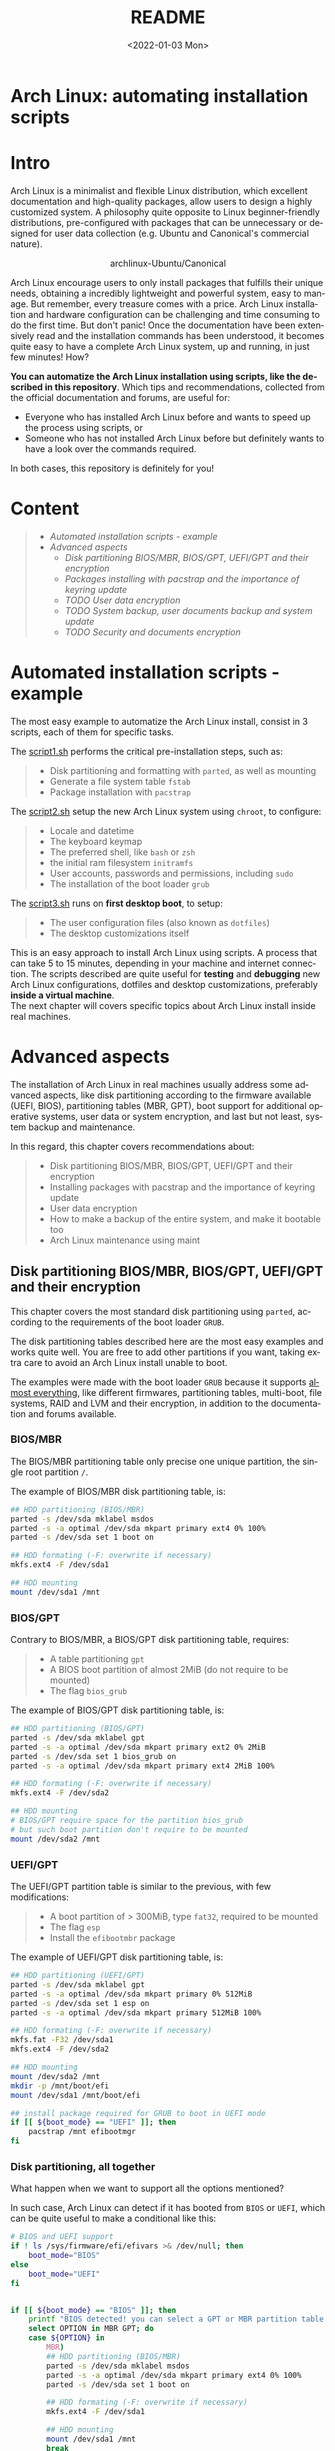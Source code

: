 #+startup: showeverything nohideblocks
#+options: creator:nil author:nil toc:t date:t email:nil num:nil title:nil \n:t
#+title: README
#+date: <2022-01-03 Mon>
#+author: Ricardo A. O. Medina
#+email: raom2004@gmail.com
#+language: en
#+creator: Emacs 27.2 (Org mode 9.3.7)

* Arch Linux: automating installation scripts

* Intro

Arch Linux is a minimalist and flexible Linux distribution, which excellent documentation and high-quality packages, allow users to design a highly customized system. A philosophy quite opposite to Linux beginner-friendly distributions, pre-configured with packages that can be unnecessary or designed for user data collection (e.g. Ubuntu and Canonical's commercial nature).

#+HTML:<div align=center>
#+CAPTION: archlinux-Ubuntu/Canonical
#+NAME: Fig. 1
[[./.images/arch-linux-vs-ubuntu.png]]
#+HTML:</div>

Arch Linux encourage users to only install packages that fulfills their unique needs, obtaining a incredibly lightweight and powerful system, easy to manage. But remember, every treasure comes with a price. Arch Linux installation and hardware configuration can be challenging and time consuming to do the first time. But don't panic! Once the documentation have been extensively read and the installation commands has been understood, it becomes quite easy to have a complete Arch Linux system, up and running, in just few minutes! How? 

*You can automatize the Arch Linux installation using scripts, like the described in this repository*. Which tips and recommendations, collected from the official documentation and forums, are useful for: 
 - Everyone who has installed Arch Linux before and wants to speed up the process using scripts, or
 - Someone who has not installed Arch Linux before but definitely wants to have a look over the commands required.
In both cases, this repository is definitely for you!

* Content
#+begin_quote
 - [[Automated installation scripts - example]]
 - [[Advanced aspects]]
   - [[Disk partitioning BIOS/MBR, BIOS/GPT, UEFI/GPT and their encryption]]
   - [[Packages installing with pacstrap and the importance of keyring update]]
   - [[TODO User data encryption]]
   - [[TODO System backup, user documents backup and system update]]
   - [[TODO Security and documents encryption]]
#+end_quote

* Automated installation scripts - example

The most easy example to automatize the Arch Linux install, consist in 3 scripts, each of them for specific tasks.

**** The [[./script1.sh][script1.sh]] performs the critical pre-installation steps, such as:
  #+begin_quote
  - Disk partitioning and formatting with =parted=, as well as mounting
  - Generate a file system table =fstab= 
  - Package installation with =pacstrap=
  #+end_quote

**** The [[./script2.sh][script2.sh]] setup the new Arch Linux system using =chroot=, to configure:
  #+begin_quote
  - Locale and datetime
  - The keyboard keymap
  - The preferred shell, like =bash= or =zsh=
  - the initial ram filesystem =initramfs=
  - User accounts, passwords and permissions, including =sudo=
  - The installation of the boot loader =grub=
  #+end_quote

**** The [[./script2.sh][script3.sh]] runs on *first desktop boot*, to setup:
  #+begin_quote
  - The user configuration files (also known as =dotfiles=)
  - The desktop customizations itself
  #+end_quote

This is an easy approach to install Arch Linux using scripts. A process that can take 5 to 15 minutes, depending in your machine and internet connection. The scripts described are quite useful for *testing* and *debugging* new Arch Linux configurations, dotfiles and desktop customizations, preferably *inside a virtual machine*. 
The next chapter will covers specific topics about Arch Linux install inside real machines.

* Advanced aspects

The installation of Arch Linux in real machines usually address some advanced aspects, like disk partitioning according to the firmware available (UEFI, BIOS), partitioning tables (MBR, GPT), boot support for additional operative systems, user data or system encryption, and last but not least, system backup and maintenance. 

**** In this regard, this chapter covers recommendations about:
#+begin_quote
- Disk partitioning BIOS/MBR, BIOS/GPT, UEFI/GPT and their encryption
- Installing packages with pacstrap and the importance of keyring update
- User data encryption
- How to make a backup of the entire system, and make it bootable too
- Arch Linux maintenance using maint
#+end_quote

** Disk partitioning BIOS/MBR, BIOS/GPT, UEFI/GPT and their encryption

This chapter covers the most standard disk partitioning using =parted=, according to the requirements of the boot loader =GRUB=. 

The disk partitioning tables described here are the most easy examples and works quite well. You are free to add other partitions if you want, taking extra care to avoid an Arch Linux install unable to boot.

The examples were made with the boot loader =GRUB= because it supports [[https://wiki.archlinux.org/title/Arch_boot_process#Boot_loader][almost everything]], like different firmwares, partitioning tables, multi-boot, file systems, RAID and LVM and their encryption, in addition to the documentation and forums available.

*** BIOS/MBR

The BIOS/MBR partitioning table only precise one unique partition, the single root partition =/=.

The example of BIOS/MBR disk partitioning table, is:

#+begin_src bash :results verbatim
## HDD partitioning (BIOS/MBR)
parted -s /dev/sda mklabel msdos
parted -s -a optimal /dev/sda mkpart primary ext4 0% 100%
parted -s /dev/sda set 1 boot on

## HDD formating (-F: overwrite if necessary)
mkfs.ext4 -F /dev/sda1

## HDD mounting
mount /dev/sda1 /mnt 
#+end_src

*** BIOS/GPT

Contrary to BIOS/MBR, a BIOS/GPT disk partitioning table, requires:
#+begin_quote
- A table partitioning =gpt=
- A BIOS boot partition of almost 2MiB (do not require to be mounted)
- The flag =bios_grub=
#+end_quote

The example of BIOS/GPT disk partitioning table, is:

#+begin_src bash :results verbatim
## HDD partitioning (BIOS/GPT)
parted -s /dev/sda mklabel gpt
parted -s -a optimal /dev/sda mkpart primary ext2 0% 2MiB
parted -s /dev/sda set 1 bios_grub on
parted -s -a optimal /dev/sda mkpart primary ext4 2MiB 100%

## HDD formating (-F: overwrite if necessary)
mkfs.ext4 -F /dev/sda2

## HDD mounting
# BIOS/GPT require space for the partition bios_grub
# but such boot partition don't require to be mounted
mount /dev/sda2 /mnt
#+end_src

*** UEFI/GPT

The UEFI/GPT partition table is similar to the previous, with few modifications:
#+begin_quote
- A boot partition of > 300MiB, type =fat32=, required to be mounted
- The flag =esp=
- Install the =efibootmbr= package
#+end_quote

The example of UEFI/GPT disk partitioning table, is:

#+begin_src bash :results verbatim
## HDD partitioning (UEFI/GPT)
parted -s /dev/sda mklabel gpt
parted -s -a optimal /dev/sda mkpart primary 0% 512MiB
parted -s /dev/sda set 1 esp on
parted -s -a optimal /dev/sda mkpart primary 512MiB 100%

## HDD formating (-F: overwrite if necessary)
mkfs.fat -F32 /dev/sda1
mkfs.ext4 -F /dev/sda2

## HDD mounting
mount /dev/sda2 /mnt
mkdir -p /mnt/boot/efi
mount /dev/sda1 /mnt/boot/efi
#+end_src

#+begin_src bash :results verbatim
## install package required for GRUB to boot in UEFI mode
if [[ ${boot_mode} == "UEFI" ]]; then
    pacstrap /mnt efibootmgr	 
fi
#+end_src

*** Disk partitioning, all together

What happen when we want to support all the options mentioned? 

In such case, Arch Linux can detect if it has booted from =BIOS= or =UEFI=, which can be quite useful to make a conditional like this:

#+begin_src bash :results verbatim
# BIOS and UEFI support
if ! ls /sys/firmware/efi/efivars >& /dev/null; then
    boot_mode="BIOS"
else
    boot_mode="UEFI"
fi


if [[ ${boot_mode} == "BIOS" ]]; then
    printf "BIOS detected! you can select a GPT or MBR partition table:\n"
    select OPTION in MBR GPT; do
	case ${OPTION} in
	    MBR)
		## HDD partitioning (BIOS/MBR)
		parted -s /dev/sda mklabel msdos
		parted -s -a optimal /dev/sda mkpart primary ext4 0% 100%
		parted -s /dev/sda set 1 boot on
		
		## HDD formating (-F: overwrite if necessary)
		mkfs.ext4 -F /dev/sda1

		## HDD mounting
		mount /dev/sda1 /mnt
		break
		;;
	    GPT)
		## HDD partitioning (BIOS/GPT)
		parted -s /dev/sda mklabel gpt
		parted -s -a optimal /dev/sda mkpart primary ext2 0% 2MiB
		parted -s /dev/sda set 1 bios_grub on
		parted -s -a optimal /dev/sda mkpart primary ext4 2MiB 100%
		
		## HDD formating (-F: overwrite if necessary)
		mkfs.ext4 -F /dev/sda2
		
		## HDD mounting
		mount /dev/sda2 /mnt
		break
		;;
	esac
    done
fi


if [[ ${boot_mode} == "UEFI" ]]; then
    ## HDD partitioning (UEFI/GPT)
    parted -s /dev/sda mklabel gpt
    parted -s -a optimal /dev/sda mkpart primary 0% 512MiB
    parted -s /dev/sda set 1 esp on
    parted -s -a optimal /dev/sda mkpart primary 512MiB 100%

    ## HDD formating (-F: overwrite if necessary)
    mkfs.fat -F32 /dev/sda1
    mkfs.ext4 -F /dev/sda2

    ## HDD mounting
    mount /dev/sda2 /mnt
    mkdir -p /mnt/boot/efi
    mount /dev/sda1 /mnt/boot/efi
fi

## package required for GRUB to boot in UEFI mode
if [[ ${boot_mode} == "UEFI" ]]; then
    pacstrap /mnt efibootmgr	 
fi
#+end_src

*** Encrypted partitioning with LUKS and LVM

After explain some examples of the most standard disk partitioning schemes, it is important to mentioned that disk partitioning can be completely encrypted. An specific item very well described [[https://www.rohlix.eu/post/linux-disk-encryption-with-bios-uefi-using-mbr-gpt-luks-lvm-and-grub/][here]].

** Installing packages with pacstrap and the importance of keyring update

The first pacstrap that I wrote, looked like this:

#+begin_src bash :results verbatim
## install system packages (with support for wifi and ethernet)
pacstrap /mnt base base-devel linux \
	 zsh sudo vim git wget \
	 dhcpcd \
	 networkmanager \
	 grub os-prober \
	 xorg-server lightdm lightdm-gtk-greeter \
	 gnome-terminal terminator cinnamon livecd-sounds \
	 firefox \
	 virtualbox-guest-utils
#+end_src

This code has two important problems:
#+begin_quote
- No comments about the purpose of each package. 
- An outdated Linux installation image can prompt an error about gpg keyring. 
#+end_quote
For the previously mentioned, I started to use a different approach, like this:

#+begin_src bash :results verbatim
## Update package manager to avoid gpg keyring errors during install
pacman -Syy --noconfirm archlinux-keyring

## Install Arch Linux Packages:
# system essentials
pacstrap /mnt base base-devel linux
# code editors
pacstrap /mnt vim nano
# system shell	
pacstrap /mnt zsh
# system shell additional functions
pacstrap /mnt pkgfile
# system tools	
pacstrap /mnt sudo git wget
# support for file system mounting
pacstrap /mnt gvfs
# system backup	
pacstrap /mnt rsync
# network package
pacstrap /mnt dhcpcd
# wifi package
pacstrap /mnt networkmanager
# boot loader	
pacstrap /mnt grub
# boot loader support for additional operative systems
pacstrap /mnt os-prober
# boot loader support to boot in UEFI mode (required for GRUB)
if [[ "${boot_mode}" == "UEFI" ]]; then
    pacstrap /mnt efibootmgr
fi
#+end_src

In the example above the repeated use of pacstrap can be overwhelming, but it definitely looks more readable and maintainable too. Indeed, it is easy to note that an essential package is missing for Arch Linux installation in any real machine:

#+begin_src bash :results verbatim
pacstrap /mnt linux-firmware
#+end_src


** User data encryption
** How to make a backup of the entire system, and make it bootable too
*** Arch Linux maintenance using maint

